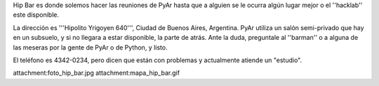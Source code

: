 Hip Bar es donde solemos hacer las reuniones de PyAr hasta que a alguien se le ocurra algún lugar mejor o el ''hacklab'' este disponible.

La dirección es '''Hipolito Yrigoyen 640''', Ciudad de Buenos Aires, Argentina. PyAr utiliza un salón semi-privado que hay en un subsuelo, y si no llegara a estar disponible, la parte de atrás. Ante la duda, preguntale al ''barman'' o a alguna de las meseras por la gente de PyAr o de Python, y listo.

El teléfono es 4342-0234, pero dicen que están con problemas y actualmente atiende un "estudio".

attachment:foto_hip_bar.jpg
attachment:mapa_hip_bar.gif
